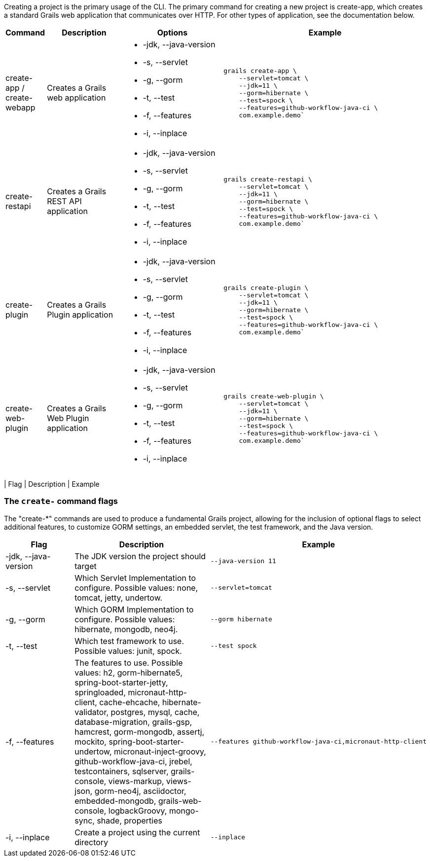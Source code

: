 Creating a project is the primary usage of the CLI. The primary command for creating a new project is create-app, which creates a standard Grails web application that communicates over HTTP. For other types of application, see the documentation below.

[cols="1,3,4a,8a"]
|===
| Command | Description | Options | Example

| create-app / create-webapp
| Creates a Grails web application
|

[none]
* -jdk, --java-version
* -s, --servlet
* -g, --gorm
* -t, --test
* -f, --features
* -i, --inplace
|
[source,shell]
----
grails create-app \
    --servlet=tomcat \
    --jdk=11 \
    --gorm=hibernate \
    --test=spock \
    --features=github-workflow-java-ci \
    com.example.demo`
----

| create-restapi
| Creates a Grails REST API application
|

[none]
* -jdk, --java-version
* -s, --servlet
* -g, --gorm
* -t, --test
* -f, --features
* -i, --inplace
|
[source,shell]
----
grails create-restapi \
    --servlet=tomcat \
    --jdk=11 \
    --gorm=hibernate \
    --test=spock \
    --features=github-workflow-java-ci \
    com.example.demo`
----

| create-plugin
| Creates a Grails Plugin application
|

[none]
* -jdk, --java-version
* -s, --servlet
* -g, --gorm
* -t, --test
* -f, --features
* -i, --inplace
|
[source,shell]
----
grails create-plugin \
    --servlet=tomcat \
    --jdk=11 \
    --gorm=hibernate \
    --test=spock \
    --features=github-workflow-java-ci \
    com.example.demo`
----

| create-web-plugin
| Creates a Grails Web Plugin application
|

[none]
* -jdk, --java-version
* -s, --servlet
* -g, --gorm
* -t, --test
* -f, --features
* -i, --inplace
|
[source,shell]
----
grails create-web-plugin \
    --servlet=tomcat \
    --jdk=11 \
    --gorm=hibernate \
    --test=spock \
    --features=github-workflow-java-ci \
    com.example.demo`
----

|===
| Flag  | Description | Example

=== The `create-` command flags

The "create-*" commands are used to produce a fundamental Grails project, allowing for the inclusion of optional flags to select additional features, to customize GORM settings, an embedded servlet, the test framework, and the Java version.

[cols="4,8,6a"]
|===
| Flag | Description | Example

| -jdk, --java-version
| The JDK version the project should target
|
[source,shell]
----
--java-version 11
----

| -s, --servlet
| Which Servlet Implementation to configure. Possible values: none, tomcat,
jetty, undertow.
|
[source,shell]
----
--servlet=tomcat
----

| -g, --gorm
| Which GORM Implementation to configure. Possible values: hibernate,
mongodb, neo4j.
|
[source,shell]
----
--gorm hibernate
----

| -t, --test
| Which test framework to use. Possible values: junit, spock.
|
[source,shell]
----
--test spock
----

| -f, --features
| The features to use. Possible values: h2, gorm-hibernate5, spring-boot-starter-jetty, springloaded, micronaut-http-client, cache-ehcache, hibernate-validator, postgres, mysql, cache, database-migration, grails-gsp, hamcrest, gorm-mongodb, assertj, mockito, spring-boot-starter-undertow, micronaut-inject-groovy, github-workflow-java-ci, jrebel, testcontainers, sqlserver, grails-console, views-markup, views-json, gorm-neo4j, asciidoctor, embedded-mongodb, grails-web-console, logbackGroovy, mongo-sync, shade, properties
|
[source,shell]
----
--features github-workflow-java-ci,micronaut-http-client
----

| -i, --inplace
| Create a project using the current directory
|
[source,shell]
----
--inplace
----

|===